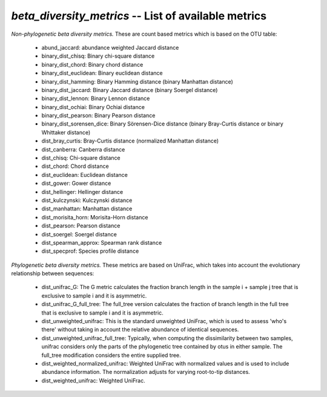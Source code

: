 .. index:: beta_diversity_metrics

*beta_diversity_metrics* -- List of available metrics
^^^^^^^^^^^^^^^^^^^^^^^^^^^^^^^^^^^^^^^^^^^^^^^^^^^^^^^^^^^^

*Non-phylogenetic beta diversity metrics.* These are count based metrics which is based on the OTU table:

	* abund_jaccard: abundance weighted Jaccard distance
	* binary_dist_chisq: Binary chi-square distance
	* binary_dist_chord: Binary chord distance
	* binary_dist_euclidean: Binary euclidean distance
	* binary_dist_hamming: Binary Hamming distance (binary Manhattan distance)
	* binary_dist_jaccard: Binary Jaccard distance (binary Soergel distance)
	* binary_dist_lennon: Binary Lennon distance
	* binary_dist_ochiai: Binary Ochiai distance
	* binary_dist_pearson: Binary Pearson distance
	* binary_dist_sorensen_dice: Binary Sörensen-Dice distance (binary Bray-Curtis distance or binary Whittaker distance)
	* dist_bray_curtis: Bray-Curtis distance (normalized Manhattan distance)
	* dist_canberra: Canberra distance
	* dist_chisq: Chi-square distance
	* dist_chord: Chord distance
	* dist_euclidean: Euclidean distance
	* dist_gower: Gower distance
	* dist_hellinger: Hellinger distance
	* dist_kulczynski: Kulczynski distance
	* dist_manhattan: Manhattan distance
	* dist_morisita_horn: Morisita-Horn distance
	* dist_pearson: Pearson distance
	* dist_soergel: Soergel distance
	* dist_spearman_approx: Spearman rank distance
	* dist_specprof: Species profile distance

*Phylogenetic beta diversity metrics.* These metrics are based on UniFrac, which takes into account the evolutionary relationship between sequences:

	* dist_unifrac_G: The G metric calculates the fraction branch length in the sample i + sample j tree that is exclusive to sample i and it is asymmetric.
	* dist_unifrac_G_full_tree: The full_tree version calculates the fraction of branch length in the full tree that is exclusive to sample i and it is asymmetric.
	* dist_unweighted_unifrac: This is the standard unweighted UniFrac, which is used to assess 'who's there' without taking in account the relative abundance of identical sequences.
	* dist_unweighted_unifrac_full_tree: Typically, when computing the dissimilarity between two samples, unifrac considers only the parts of the phylogenetic tree contained by otus in either sample. The full_tree modification considers the entire supplied tree.
	* dist_weighted_normalized_unifrac: Weighted UniFrac with normalized values and is used to include abundance information. The normalization adjusts for varying root-to-tip distances.
	* dist_weighted_unifrac: Weighted UniFrac.
